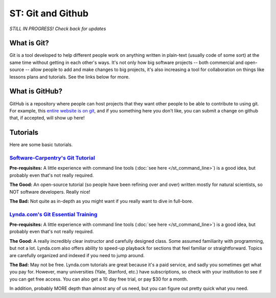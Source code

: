 
ST: Git and Github
=====================

*STILL IN PROGRESS! Check back for updates* 

What is Git?
--------------
Git is a tool developed to help different people work on anything written in plain-text (usually code of some sort) at the same time without getting in each other's ways. It's not only how big software projects -- both commercial and open-source -- allow people to add and make changes to big projects, it's also increasing a tool for collaboration on things like lessons plans and tutorials. See the links below for more. 

What is GitHub?
----------------

GitHub is a repository where people can host projects that they want other people to be able to contribute to using git. For example, this `entire website is on git <https://github.com/nickeubank/python-for-social-scientists>`_, and if you something here you don't like, you can submit a change on github that, if accepted, will show up here!


Tutorials
-----------
Here are some basic tutorials. 


`Software-Carpentry's Git Tutorial <http://swcarpentry.github.io/git-novice/>`_
^^^^^^^^^^^^^^^^^^^^^^^^^^^^^^^^^^^^^^^^^^^^^^^^^^^^^^^^^^^^^^^^^^^^^^^^^^^^^^^^^^^^
**Pre-requisites:** A little experience with command line tools (:doc:`see here </st_command_line>`) is a good idea, but probably even that's not really required.

**The Good:** An open-source tutorial (so people have been refining over and over) written mostly for natural scientists, so NOT software developers. Really nice!

**The Bad:** Not quite as in-depth as you might want if you really want to dive in full-bore. 


`Lynda.com's Git Essential Training <http://www.lynda.com/Git-tutorials/Git-Essential-Training/100222-2.html>`_
^^^^^^^^^^^^^^^^^^^^^^^^^^^^^^^^^^^^^^^^^^^^^^^^^^^^^^^^^^^^^^^^^^^^^^^^^^^^^^^^^^^^^^^^^^^^^^^^^^^^^^^^^^^^^^^^^^^^^^^^^^^^^^^^^^^^^^^^^^^^^^^^^^^^
**Pre-requisites:** A little experience with command line tools (:doc:`see here </st_command_line>`) is a good idea, but probably even that's not really required.

**The Good:** A really incredibly clear instructor and carefully designed class. Some assumed familiarity with programming, but not a lot. Lynda.com also offers ability to speed-up playback for sections that feel familiar or straightforward. Topics are carefully organized and indexed if you need to jump around. 

**The Bad:** May not be free. Lynda.com tutorials are great because it's a paid service, and sadly you sometimes get what you pay for. However, many universities (Yale, Stanford, etc.) have subscriptions, so check with your institution to see if you can get free access. You can also get a 10 day free trial, or pay $30 for a month. 

In addition, probably MORE depth than almost any of us need, but you can figure out pretty quick what you need. 

